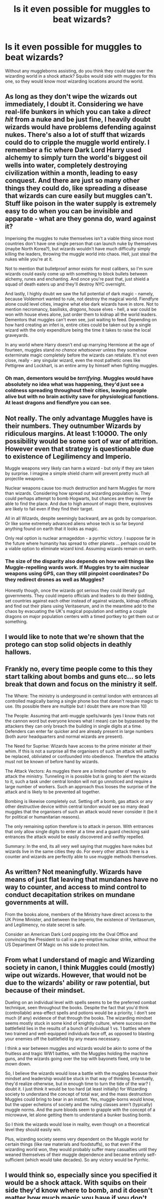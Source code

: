 #+TITLE: Is it even possible for muggles to beat wizards?

* Is it even possible for muggles to beat wizards?
:PROPERTIES:
:Author: george99gr
:Score: 13
:DateUnix: 1606905839.0
:DateShort: 2020-Dec-02
:FlairText: Discussion
:END:
Without any muggleborns assisting, do you think they could take over the wizarding world in a shock attack? Squibs would side with muggles for this one, so they would know most wizarding locations around the world.


** As long as they don't wipe the wizards out immediately, I doubt it. Considering we have real-life bunkers in which you can take a /direct hit/ from a nuke and be just fine, I heavily doubt wizards would have problems defending against nukes. There's also a lot of stuff that wizards could do to cripple the muggle world entirely. I remember a fic where Dark Lord Harry used alchemy to simply turn the world's biggest oil wells into water, completely destroying civilization within a month, leading to easy conquest. And there are just so many other things they could do, like spreading a disease that wizards can cure easily but muggles can't. Stuff like poison in the water supply is extremely easy to do when you can be invisible and apparate - what are they gonna do, ward against it?

Imperioing the muggles to nuke themselves isn't a viable thing since most countries don't have one single person that can launch nuke by themselves (maybe North Korea?), but wizards wouldn't have much difficulty simply killing the leaders, throwing the muggle world into chaos. Hell, just steal the nukes while you're at it.

Not to mention that bulletproof armor exists for most calibers, so I'm sure wizards could easily come up with something to block bullets between alchemy, runes and enchanting. And once you're past that, just shield a squad of death eaters up and they'll destroy NYC overnight.

And lastly, I highly doubt we saw the full potential of dark magic - namely, because Voldemort wanted to rule, not destroy the magical world. Fiendfyre alone could level cities, imagine what else dark wizards have in store. Not to mention necromancy, basilisks, /dragons/, house elves - hell, a war could be won with house elves alone, just order them to kidnap all the world leaders. Dementors that muggles can't even see, just waiting to feed. Depending on how hard creating an inferi is, entire cities could be taken out by a single wizard with the only expenditure being the time it takes to raise the local graveyards.

In any world where Harry doesn't end up marrying Hermione at the age of fourteen, muggles stand /no chance whatsoever/ unless they somehow exterminate magic completely before the wizards can retaliate. It's not even close, really - any singular wizard, even the most pathetic ones like Pettigrew and Lockhart, is an entire army by himself when fighting muggles.
:PROPERTIES:
:Author: Myreque_BTW
:Score: 12
:DateUnix: 1606909948.0
:DateShort: 2020-Dec-02
:END:

*** Oh man, dementors would be /terrifying./ Muggles would have absolutely no idea what was happening, they'd just see a coldness spreading throughout their cities, leaving people alive but with no brain activity save for physiological functions. At least dragons and fiendfyre you can see.
:PROPERTIES:
:Author: eurasian_nuthatch
:Score: 6
:DateUnix: 1606938747.0
:DateShort: 2020-Dec-02
:END:


** Not really. The only advantage Muggles have is their numbers. They outnumber Wizards by ridiculous margins. At least 1:10000. The only possibility would be some sort of war of attrition. However even that strategy is questionable due to existence of Legilimency and Imperio.

Muggle weapons very likely can harm a wizard - but only if they are taken by surprise. I imagine a simple shield charm will prevent pretty much all projectile weapons.

Nuclear weapons cause too much destruction and harm Muggles far more than wizards. Considering how spread out wizarding population is. They could perhaps attempt to bomb Hogwarts, but chances are they never be able to find the place. And due to high amount of magic there, explosives are likely to fail even if they find their target.

All in all Wizards, despite seemingly backward, are as gods by comparison. Or like some extremely advanced aliens whose tech is so far beyond anything found on earth that it looks as magic.

Only real option is nuclear armageddon - a pyrrhic victory. I suppose far in the future where humanity has spread to other planets ... perhaps could be a viable option to eliminate wizard kind. Assuming wizards remain on earth.
:PROPERTIES:
:Author: albeva
:Score: 19
:DateUnix: 1606908151.0
:DateShort: 2020-Dec-02
:END:

*** The size of the disparity also depends on how well things like Muggle-repelling wards work. If Muggles try to aim nuclear weapons using GPS, can they still pinpoint coordinates? Do they redirect drones as well as Muggles?

Honestly though, once the wizards got serious they could literally gut governments. They could imperio officials and leaders to do their bidding, set countries against each other instead of against wizards, kidnap officials and find out their plans using Veritaserum, and in the meantime add to the chaos by evacuating the UK's magical population and setting a couple dragons on major population centers with a timed portkey to get them out or something.
:PROPERTIES:
:Author: eurasian_nuthatch
:Score: 4
:DateUnix: 1606938603.0
:DateShort: 2020-Dec-02
:END:


** I would like to note that we're shown that the protego can stop solid objects in deathly hallows.
:PROPERTIES:
:Author: Famous_Painter3709
:Score: 7
:DateUnix: 1606909565.0
:DateShort: 2020-Dec-02
:END:


** Frankly no, every time people come to this they start talking about bombs and guns etc... so lets break that down and focus on the ministry it self.

The Where: The ministry is underground in central london with entrances all controlled magically baring a single phone box that doesn't require magic to use. (Its possible there are multiple but I doubt there are more than 10)

The People: Assuming that anti-muggle spells/wards (yes I know thats not the cannon word but everyone knows what I mean) can be bypassed by the attackers they can only breach the building in single digits at a time. Defenders can enter far quicker and are already present in large numbers (both auror headquarters and normal wizards are present).

The Need for Suprise: Wizards have access to the prime minister at their whim. If this is not a surprise all the organisers of such an attack will swiftly be replaced, obliviated or confounded into obedience. Therefore the attacks must not be known of before hand by wizards.

The Attack Vectors: As muggles there are a limited number of ways to attack the ministry. Tunneling in is possible but is going to alert the wizards to it, such a task under central london will not go unnoticed and require a large number of workers. Such an approach thus looses the surprise of the attack and is likely to be prevented all together.

Bombing is likewise completely out. Setting off a bomb, gas attack or any other destructive device within central london would see so many dead muggles that the organisers of such an attack would never consider it (be it for political or humanitarian reasons).

The only remaining option therefore is to attack in person. With entrances that only allow single digits to enter at a time and a guard checking said entrances the attack would be easily discovered and swiftly repelled.

Summary: In the end, its all very well saying that muggles have nukes but wizards live in the same cities they do. For every other attack there is a counter and wizards are perfectly able to use muggle methods themselves.
:PROPERTIES:
:Author: Ironworkshop
:Score: 10
:DateUnix: 1606907441.0
:DateShort: 2020-Dec-02
:END:


** As written? Not meaningfully. Wizards have means of just flat leaving that mundanes have no way to counter, and access to mind control to conduct decapitation strikes on mundane governments at will.

From the books alone, members of the Ministry have direct access to the UK Prime Minister, and between the Imperio, the existence of Veritaserum, and Legilimency, no state secret is safe.

Consider an American Dark Lord popping into the Oval Office and convincing the President to call in a pre-emptive nuclear strike, without the US Department Of Magic on his side to protect him.
:PROPERTIES:
:Author: datcatburd
:Score: 3
:DateUnix: 1606912435.0
:DateShort: 2020-Dec-02
:END:


** From what I understand of magic and Wizarding society in canon, I think Muggles could (mostly) wipe out wizards. However, that would not be due to the wizards' ability or raw potential, but because of their mindset.

Dueling on an individual level with spells seems to be the preferred combat technique, seen throughout the books. Despite the fact that you'd think (controllable) area-effect spells and potions would be a priority, I don't see much (if any) evidence of that through the books. The wizarding mindset seems mostly stuck in some kind of knightly culture, where success on the battlefield lies in the results of a bunch of individual 1 vs. 1 battles where two trained and well-equipped individuals face off, as opposed to blasting your enemies off the battlefield by any means necessary.

I think a war between muggles and wizards would be akin to some of the fruitless and tragic WW1 battles, with the Muggles holding the machine guns, and the wizards going over the top with bayonets fixed, only to be mown down.

So, I believe the wizards would lose a battle with the muggles because their mindset and leadership would be stuck in that way of thinking. Eventually, they'd realize otherwise, but in enough time to turn the tide of the war? I doubt it. I just think it would be too hard (at least initially) for Wizarding society to understand the concept of total war, and the mass destruction Muggles could bring to bear in an instant. Yes, muggle-borns would know, but the upper echelons of society and the ruling classes aren't (typically) muggle norms. And the pure bloods seem to grapple with the concept of a microwave, let alone getting them to understand a bunker busting bomb.

So I think the wizards would lose in reality, even though on a theoretical level they should easily win.

Plus, wizarding society seems very dependent on the Muggle world for certain things (like raw materials and foodstuffs), so that even if the wizarding world won, they would probably suffer many casualties until they weaned themselves of their muggle dependence and became entirely self-sufficient (which would take decades). So any victory would be Pyrrhic.
:PROPERTIES:
:Author: Marschallin44
:Score: 5
:DateUnix: 1606919400.0
:DateShort: 2020-Dec-02
:END:


** I would think so, especially since you specified it would be a shock attack. With squibs on their side they'd know where to bomb, and it doesn't matter how much magic you have if you don't see the bomb coming.
:PROPERTIES:
:Author: Mishcl
:Score: 2
:DateUnix: 1606906022.0
:DateShort: 2020-Dec-02
:END:

*** Where would you attack? Muggles can't see Hogwarts and because its unplottable squibs can't point it out on a map so you can't just bomb it. The Ministry and Diagon Ally are in Central London so you can't bomb them. Most Wizards live in Muggles neighbourhoods. So that only leaves Hogsmead which would just invite retaliation from the Wizards who can then easily confund the PM, the cabinet and all of the military general's which would effectively win the war straight away.
:PROPERTIES:
:Author: buzzer7326
:Score: 4
:DateUnix: 1606912417.0
:DateShort: 2020-Dec-02
:END:

**** Dunno mate, those are the kinda things I'd figure out through the drafting process. If that wouldn't work that have squibs “infiltrate” the Wizarding areas with a lethal bioweapon targeted specifically at the wizards biology. Like that one virus in the game Hitman in the Sapienza level.

Anyway, we're a crafty bunch I'm sure we could do it if we really wanted to. The question really is, why would we?
:PROPERTIES:
:Author: Mishcl
:Score: 2
:DateUnix: 1606923630.0
:DateShort: 2020-Dec-02
:END:

***** exactly how is Muggle science supposed to be able to produce something that only targets a biology they don't have access to?
:PROPERTIES:
:Author: SnobbishWizard
:Score: 2
:DateUnix: 1606924056.0
:DateShort: 2020-Dec-02
:END:

****** It would honestly depend on how much the squibs were willing to assist. All it might take are some samples of deadly wizard-specific diseases such as dragon pox (I mean it killed Harry's grandparents and countless others in its natural form), and some tissue samples from living wizards and I'm sure they could figure out a way to engineer an especially virulent version.

I think muggle researchers would be more interested in isolating the genetics for magic and then using retrovirus insertion to deliver it to muggles or squibs. Magical gene therapy. Which I could totally see squibs being on board with, because that would allow them to finally be full participants in the society they were born into. And like every shiny "new" technology, muggle governments would be eager to weaponize it somehow.
:PROPERTIES:
:Author: flippysquid
:Score: 4
:DateUnix: 1606943184.0
:DateShort: 2020-Dec-03
:END:


****** Well SnobbishWizard I just woke up and I really can't answer that for you. All I can say is where there's a will there's a way. And I feel as if you're taking this more seriously than I, in which case I want to apologize because your sparring partner is half asleep and a construction company outside won't shut up
:PROPERTIES:
:Author: Mishcl
:Score: 2
:DateUnix: 1606924613.0
:DateShort: 2020-Dec-02
:END:


** I think it depends on how the war between muggles and wizards would go: muggles have the numbers and the technology, but wizards have mindcontrol.

In an outright battle I think muggles would win. You can't do much against nuclear weapons, even with magic. There are also much more muggles than there are wizards and witches and they aren't exactly bulletproof. I think guns and bombs are equally effective against wizardkind as they are against muggles.

If the wizards fight in a clever way on the other hand, muggles wouldn't stand a chance. Imperio the world leaders and they have won. No chance for muggles at all.
:PROPERTIES:
:Author: Serena_Sers
:Score: 2
:DateUnix: 1606906669.0
:DateShort: 2020-Dec-02
:END:

*** I think that good shield charms could actually protect against the blast of a nuclear bomb too. Not Protego, or anything, but more like those that Flitwick put on Hogwarts before the battle in DH. It is, of course, the hitch that you have to already have the protection in place when the bomb drops.
:PROPERTIES:
:Score: 4
:DateUnix: 1606908293.0
:DateShort: 2020-Dec-02
:END:

**** The main problem with nuclear weapons isn't the impact or the explosion but the aftermath. Wizards and witches are human. And radiation kills even if you survive initial explosion.
:PROPERTIES:
:Author: Serena_Sers
:Score: 4
:DateUnix: 1606908736.0
:DateShort: 2020-Dec-02
:END:

***** And what's to say there's no magical spell that protect against the radiation?
:PROPERTIES:
:Score: 1
:DateUnix: 1606908999.0
:DateShort: 2020-Dec-02
:END:

****** There would have to be someone who had thought about the concept of radiation. Wizards don't have any idea about science. Arthur Weasley is one of the wizards who is actually interested in muggles and their technology. He can't even pronounce electricity. Muggleborns leave muggle-education at age 11 at latest; that's not a age where you can understand the concept of radiation. I am sure there could be a way to survive radiation with the help of magic but if you look at the canon there is no way somebody actually has invented such a spell.
:PROPERTIES:
:Author: Serena_Sers
:Score: 8
:DateUnix: 1606909453.0
:DateShort: 2020-Dec-02
:END:

******* Arthur's interest in muggles is strictly a hobby, not an actual interest in the sciences that muggles keep advancing. Shacklebolt, on the other hand, was able to act as the prime minister's bodyguard for months without an issue. That means he's not just muggle adjacent but knows how to live as one too. And I doubt he's the only one. Fudge and Scrim... That lion-like bloke, were able to easily rearrange a phone call between the highest elected offices of two major countries. Those phone calls aren't just a random call to chat. They're prearranged and scheduled with talking points and all. Just think about that level of access for a second.
:PROPERTIES:
:Author: JaimeJabs
:Score: 2
:DateUnix: 1606926992.0
:DateShort: 2020-Dec-02
:END:

******** Even Crouch sr. seemed well-informed about muggles - well, at least muggle fashion compared to the general wizarding population in GoF
:PROPERTIES:
:Score: 1
:DateUnix: 1606955237.0
:DateShort: 2020-Dec-03
:END:


*** u/darlingnicky:
#+begin_quote

  #+begin_quote
    imperio the world leaders
  #+end_quote
#+end_quote

Omg that's terrifying. I've never thought of it that way even though it's kind of canon.
:PROPERTIES:
:Author: darlingnicky
:Score: 1
:DateUnix: 1606907220.0
:DateShort: 2020-Dec-02
:END:

**** u/Serena_Sers:
#+begin_quote
  Omg that's terrifying.
#+end_quote

It wouldn't even be hard with globalisation at work. Just wait until a UN-meeting, go in (metal detectors don't work against wooden wands and the best security system is useless if you have poly juice potion and invisibility cloats), greet every leader with an imperio - bam world domination. Why risk a upfront battle if you can win so much easier by being clever.
:PROPERTIES:
:Author: Serena_Sers
:Score: 5
:DateUnix: 1606908342.0
:DateShort: 2020-Dec-02
:END:


** Would GIS techniques and technology help muggles identify wizarding locations?
:PROPERTIES:
:Author: A2groundhog
:Score: 1
:DateUnix: 1606944647.0
:DateShort: 2020-Dec-03
:END:


** It depends on how advanced the Muggles are. Right now? They'd get curb stomped. In 1000 years, when ASI and computers that make our supercomputers look like the ENIAC are common? I have a feeling the wizards would be in some very deep shit.
:PROPERTIES:
:Author: glencoe2000
:Score: 1
:DateUnix: 1606950943.0
:DateShort: 2020-Dec-03
:END:


** Ofc wizard do have somw fancy spells and potions, but since they got beaten long before by muggles how could they stand a chance now
:PROPERTIES:
:Author: hungrybluefish
:Score: 1
:DateUnix: 1606962378.0
:DateShort: 2020-Dec-03
:END:


** If they couldn't, then why would wizards answer to Muggle governments, or even hide from them?

Don't want to help the Muggles using magic when they ask? Then don't. It's a non-issue, unless they can force you to do it.

There's also the biological factor of magic. Wizards live longer lifespans, reproduce and have magic children... you fuck with that gene? Hell, find a sample, use PCR and electrophoresis and synthesize your own biological engine of magic generation; now no one is special.

I think this comment section severely, severely underestimates science, and assumes magic itself is 'beyond' it. But outside the narrative logic of a soft magic system, this wouldn't be the case. If you obserbe that magic and electricity have interference, then you're halfway to literally killing magic humans from the inside.
:PROPERTIES:
:Author: Puzzleheaded_Photo59
:Score: 1
:DateUnix: 1607136430.0
:DateShort: 2020-Dec-05
:END:


** Maybe if they got snipers to kill individual wizards and witches, but a full on bombing attack wouldn't work.
:PROPERTIES:
:Author: YOB1997
:Score: 1
:DateUnix: 1606925084.0
:DateShort: 2020-Dec-02
:END:

*** You sure? Umbridge could blow up a wall in hogwarts and i doubt her spells were half as powerful as bombs that exist today
:PROPERTIES:
:Author: hungrybluefish
:Score: 2
:DateUnix: 1606962577.0
:DateShort: 2020-Dec-03
:END:

**** But it's a magical explosion so I guess it works differently
:PROPERTIES:
:Author: RavenclawHufflepuff
:Score: 2
:DateUnix: 1606997893.0
:DateShort: 2020-Dec-03
:END:


** The big issue here is, since muggles don't know about the wizarding world, they wouldn't even try.

If we set that aside, they can spies can infiltrate Diagon Alley and possibly other magical sites to learn more about the wizarding world. They can learn about it, possibly even kidnap a few wizards to study. Once they have the information, it will all depend on whether they can come up with some applicable new technology.
:PROPERTIES:
:Author: Togop
:Score: 0
:DateUnix: 1606917476.0
:DateShort: 2020-Dec-02
:END:


** Shotguns can beat wands.
:PROPERTIES:
:Author: harrypotterfan10
:Score: 0
:DateUnix: 1606946142.0
:DateShort: 2020-Dec-03
:END:

*** True that
:PROPERTIES:
:Author: hungrybluefish
:Score: 1
:DateUnix: 1606962604.0
:DateShort: 2020-Dec-03
:END:


** muggles have atomic bombs, they can do the first damage but after wizards know muggles are attacking them, they will attack back with greater force and win. muggles can't hide. even just Snape alone can murder all muggles if he tries very hard.
:PROPERTIES:
:Author: Asenadora
:Score: -5
:DateUnix: 1606906216.0
:DateShort: 2020-Dec-02
:END:

*** Muggles wouldnt use atomic bombs against wizards because wizards live amongst muggles. They couldn't bomb diagon alley for example because that would mean bombing london
:PROPERTIES:
:Author: Dalashas
:Score: 3
:DateUnix: 1606909532.0
:DateShort: 2020-Dec-02
:END:
